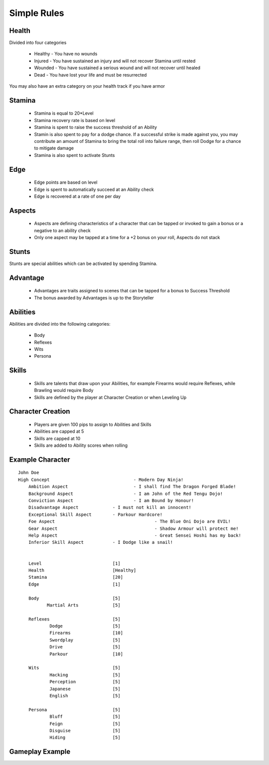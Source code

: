 Simple Rules
------------

Health
=======

Divided into four categories

 - Healthy - You have no wounds
 - Injured - You have sustained an injury and will not recover Stamina until rested
 - Wounded - You have sustained a serious wound and will not recover until healed
 - Dead - You have lost your life and must be resurrected 
 
You may also have an extra category on your health track if you have armor
 		
Stamina
=======

 - Stamina is equal to 20*Level 
 - Stamina recovery rate is based on level
 - Stamina is spent to raise the success threshold of an Ability 
 - Stamin is also spent to pay for a dodge chance. If a successful strike is made against you, you may contribute an amount of Stamina to bring the total roll into failure range, then roll Dodge for a chance to mitigate damage
 - Stamina is also spent to activate Stunts
 
Edge
====

 - Edge points are based on level 
 - Edge is spent to automatically succeed at an Ability check
 - Edge is recovered at a rate of one per day 
	
Aspects
=======

 - Aspects are defining characteristics of a character that can be tapped or invoked to gain a bonus or a negative to an ability check
 - Only one aspect may be tapped at a time for a +2 bonus on your roll, Aspects do not stack
	
Stunts
======

Stunts are special abilities which can be activated by spending Stamina. 
	
Advantage
=========

 - Advantages are traits assigned to scenes that can be tapped for a bonus to Success Threshold 
 - The bonus awarded by Advantages is up to the Storyteller
	
Abilities
=========

Abilities are divided into the following categories:

 - Body
 - Reflexes
 - Wits
 - Persona 

Skills
======

 - Skills are talents that draw upon your Abilities, for example Firearms would require Reflexes, while Brawling would require Body
 - Skills are defined by the player at Character Creation or when Leveling Up
	
Character Creation
==================

 - Players are given 100 pips to assign to Abilities and Skills
 - Abilities are capped at 5
 - Skills are capped at 10
 - Skills are added to Ability scores when rolling
	 
	
Example Character
=================

::

    John Doe
    High Concept 				- Modern Day Ninja!
	Ambition Aspect				- I shall find The Dragon Forged Blade!
	Background Aspect			- I am John of the Red Tengu Dojo!
	Conviction Aspect			- I am Bound by Honour!
	Disadvantage Aspect 		- I must not kill an innocent!
	Exceptional Skill Aspect	- Parkour Hardcore!
	Foe Aspect					- The Blue Oni Dojo are EVIL!
	Gear Aspect					- Shadow Armour will protect me!
	Help Aspect					- Great Sensei Hoshi has my back!
	Inferior Skill Aspect		- I Dodge like a snail!
	
	
	Level 				[1]
	Health 				[Healthy]
	Stamina  			[20]
	Edge 				[1]
	
	Body				[5]
	       Martial Arts      	[5]
	
	Reflexes			[5]
		Dodge			[5]
		Firearms 		[10]
		Swordplay		[5]
		Drive			[5]
		Parkour			[10]
	
	Wits				[5]
		Hacking			[5]
		Perception		[5]
		Japanese		[5]
		English			[5]
	
	Persona				[5]
		Bluff			[5]
		Feign			[5]
		Disguise		[5]
		Hiding			[5]
		
	

Gameplay Example
================


	
	
